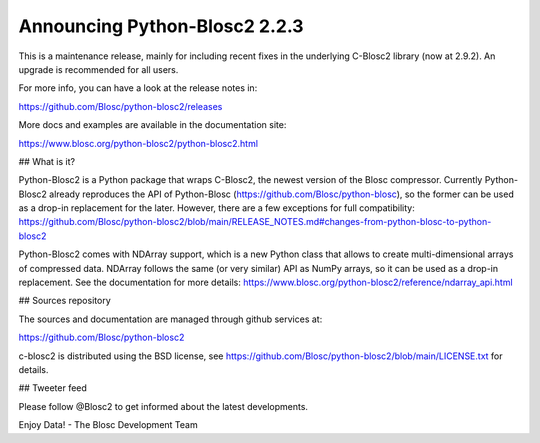 Announcing Python-Blosc2 2.2.3
==============================

This is a maintenance release, mainly for including recent
fixes in the underlying C-Blosc2 library (now at 2.9.2).
An upgrade is recommended for all users.

For more info, you can have a look at the release notes in:

https://github.com/Blosc/python-blosc2/releases

More docs and examples are available in the documentation site:

https://www.blosc.org/python-blosc2/python-blosc2.html

## What is it?

Python-Blosc2 is a Python package that wraps C-Blosc2, the newest version of
the Blosc compressor.  Currently Python-Blosc2 already reproduces the API of
Python-Blosc (https://github.com/Blosc/python-blosc), so the former can be
used as a drop-in replacement for the later. However, there are a few
exceptions for full compatibility:
https://github.com/Blosc/python-blosc2/blob/main/RELEASE_NOTES.md#changes-from-python-blosc-to-python-blosc2

Python-Blosc2 comes with NDArray support, which is a new Python class that
allows to create multi-dimensional arrays of compressed data.  NDArray
follows the same (or very similar) API as NumPy arrays, so it can be used
as a drop-in replacement.  See the documentation for more details:
https://www.blosc.org/python-blosc2/reference/ndarray_api.html

## Sources repository

The sources and documentation are managed through github services at:

https://github.com/Blosc/python-blosc2

c-blosc2 is distributed using the BSD license, see
https://github.com/Blosc/python-blosc2/blob/main/LICENSE.txt
for details.


## Tweeter feed

Please follow @Blosc2 to get informed about the latest developments.


Enjoy Data!
- The Blosc Development Team
